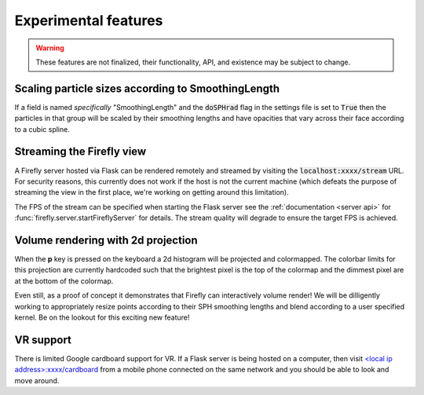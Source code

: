 .. _experimental features: 

Experimental features
=====================

.. warning:: 

    These features are not finalized, their functionality, API, and
    existence may be subject to change. 

Scaling particle sizes according to SmoothingLength
---------------------------------------------------

If a field is named *specifically* "SmoothingLength" and the
:code:`doSPHrad` flag in the settings file is set to :code:`True`
then the particles in that group will be scaled by their smoothing
lengths and have opacities that vary across their face according to 
a cubic spline.

Streaming the Firefly view
--------------------------

A Firefly server hosted via Flask can be rendered remotely and streamed
by visiting the :code:`localhost:xxxx/stream` URL. 
For security reasons, this currently does not work if the host is not the current machine 
(which defeats the purpose of streaming the view in the first place, 
we're working on getting around this limitation). 

The FPS of the stream can be specified when starting the Flask server
see the :ref:`documentation <server api>` for :func:`firefly.server.startFireflyServer`
for details.
The stream quality will degrade to ensure the target FPS  is achieved.

Volume rendering with 2d projection
-----------------------------------

When the **p** key is pressed on the keyboard a 2d histogram will be
projected and colormapped. 
The colorbar limits for this projection are currently hardcoded
such that the brightest pixel is the top of the colormap and the dimmest
pixel are at the bottom of the colormap. 

Even still, as a proof of concept it demonstrates that Firefly can 
interactively volume render! We will be dilligently working to
appropriately resize points according to their SPH smoothing lengths
and blend according to a user specified kernel. Be on the lookout for 
this exciting new feature!

VR support
----------

There is limited Google cardboard support for VR. 
If a Flask server is being hosted on a computer, then visit 
`<local ip address>:xxxx/cardboard <http://localhost:xxxx/cardboard>`_ from 
a mobile phone connected on the same network and you should be 
able to look and move around. 
